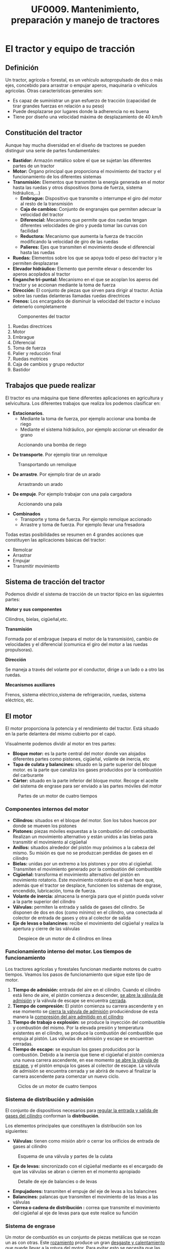 #+TITLE: UF0009. Mantenimiento, preparación y manejo de tractores
#+AUTHOR: Antonio Soler Gelde. IT Forestal
#+EMAIL: asoler@esteldellevant.es
#+LaTeX_CLASS: asgbook
#+OPTIONS: ':nil *:t -:t ::t <:t H:3 \n:nil ^:t 
#+OPTIONS: author:nil c:nil d:(not "LOGBOOK") date:nil arch:headline
#+OPTIONS: e:t email:nil f:t inline:nil num:t p:nil pri:nil stat:t
#+OPTIONS: tags:t tasks:t tex:t timestamp:t toc:t todo:t |:t
#+CREATOR: Antonio Soler Gelde
#+DESCRIPTION:
#+EXCLUDE_TAGS: noexport
#+KEYWORDS:
#+LANGUAGE: spanish
#+SELECT_TAGS: export
#+LaTeX_HEADER: \newcommand{\recuerda}[1]{\begin{center}\fbox{\parbox{0.75\textwidth}{\textbf{Recuerda:}#1}}\end{center}}
* El tractor y equipo de tracción
** Definición
Un tractor, agrícola o forestal, es un vehículo autopropulsado de dos o más
ejes, concebido para arrastrar o empujar aperos, maquinaria o vehículos
agrícolas. 
Otras características generales son:
- Es capaz de suministrar un gran esfuerzo de tracción (capacidad de tirar
  grandes fuerzas en relación a su peso)
- Puede desplazarse por lugares donde la adherencia no es buena
- Tiene por diseño una velocidad máxima de desplazamiento de 40 /km/h/
** Constitución del tractor
Aunque hay mucha diversidad en el diseño de tractores se pueden distinguir una
serie de partes fundamentales:
+ *Bastidor:* Armazón metálico sobre el que se sujetan las diferentes partes de
  un tractor
+ *Motor:* Órgano principal que proporciona el movimiento del tractor y el
  funcionamiento de los diferentes sistemas
+ *Transmisión:* Elementos que transmiten la energía generada en el motor hasta
  las ruedas y otros dispositivos (toma de fuerza, sistema hidráulico,...)
  - *Embrague:* Dispositivo que transmite o interrumpe el giro del motor al
    resto de la transmisión
  - *Caja de cambios:* Conjunto de engranajes que permiten adecuar la velocidad
    del tractor
  - *Diferencial:* Mecanismo que permite que dos ruedas tengan diferentes
    velocidades de giro y pueda tomar las curvas con facilidad
  - *Reductora:* Mecanismo que aumenta la fuerza de tracción modificando la
    velocidad de giro de las ruedas
  - *Palieres:* Ejes que transmiten el movimiento desde el diferencial hasta las ruedas
+ *Ruedas:* Elementos sobre los que se apoya todo el peso del tractor y le
  permiten desplazarse
+ *Elevador hidráulico:* Elemento que permite elevar o descender los aperos
  acoplados al tractor
+ *Enganche tri-puntal:* Mecanismo en el que se acoplan los aperos del tractor
  y se accionan mediante la toma de fuerza
+ *Dirección:* El conjunto de piezas que sirven para dirigir al tractor. Actúa
  sobre las ruedas delanteras llamadas ruedas directrices
+ *Frenos:* Los encargados de disminuir la velocidad del tractor e incluso
  detenerlo completamente

#+CAPTION: Componentes del tractor
#+ATTR_LATEX: :width 0.8\textwidth
[[./img_0009/tractor_partes.PNG]]
 
1. Ruedas directrices
2. Motor
3. Embrague
4. Diferencial
5. Toma de fuerza
6. Palier y reducción final
7. Ruedas motrices
8. Caja de cambios y grupo reductor
9. Bastidor
** Trabajos que puede realizar
El tractor es una máquina que tiene diferentes aplicaciones en agricultura y
selvicultura. Los diferentes trabajos que realiza los podemos clasificar en:
+ *Estacionarios*.
  - Mediante la toma de fuerza, por ejemplo accionar una bomba de riego
  - Mediante el sistema hidráulico, por ejemplo accionar un elevador de grano
#+BEGIN_CENTER
#+CAPTION: Accionando una bomba de riego
#+ATTR_LATEX: :width 0.6\textwidth
[[./img_0009/tractor_riego.PNG]]
#+END_CENTER
+ *De transporte*. Por ejemplo tirar un remolque
#+BEGIN_CENTER
#+CAPTION: Transportando un remolque
#+ATTR_LATEX: :width 0.6\textwidth
[[./img_0009/tractor_remolque.PNG]]
#+END_CENTER
+ *De arrastre*. Por ejemplo tirar de un arado
#+BEGIN_CENTER
#+CAPTION: Arrastrando un arado
#+ATTR_LATEX: :width 0.6\textwidth
[[./img_0009/tractor_arado.PNG]]
#+END_CENTER
+ *De empuje*. Por ejemplo trabajar con una pala cargadora
#+BEGIN_CENTER
#+CAPTION: Accionando una pala
#+ATTR_LATEX: :width 0.6\textwidth
[[./img_0009/tractor_pala.PNG]]
#+END_CENTER
+ *Combinados*
  - Transporte y toma de fuerza. Por ejemplo remolque accionado
  - Arrastre y toma de fuerza. Por ejemplo llevar una fresadora

Todas estas posibilidades se resumen en 4 grandes acciones que constituyen las
aplicaciones básicas del tractor:
- Remolcar
- Arrastrar
- Empujar
- Transmitir movimiento
** Sistema de tracción del tractor

Podemos dividir el sistema de tracción de un tractor típico en las siguientes
partes:
**** *Motor y sus componentes*

Cilindros, bielas, cigüeñal,etc.

**** *Transmisión*

Formada por el embrague (separa el motor de la transmisión), cambio de
velocidades y el diferencial (comunica el giro del motor a las ruedas
propulsoras).
**** *Dirección*

Se maneja a través del volante por el conductor, dirige a un lado o a otro las
ruedas.
**** *Mecanismos auxiliares*

Frenos, sistema eléctrico,sistema de refrigeración, ruedas, sistema eléctrico,
etc.

** El motor

El motor proporciona la potencia y el rendimiento del tractor.  Está situado en 
la parte delantera del mismo cubierto por el capó.
#+BEGIN_EXPORT latex
\begin{center}%
\fbox{\parbox{0.6\textwidth}{\textbf{Recuerda:}  El combustible que utilizan
los motores de tractor es \textbf{diésel.}}}
\end{center}
#+END_EXPORT

Visualmente podemos dividir al motor en tres partes:
- *Bloque motor:* es la parte central del motor donde van alojados diferentes
  partes como pistones, cigüeñal, volante de inercia, etc
- *Tapa de culata y balancines:* situado en la parte superior del bloque
  motor. es la parte que canaliza los gases producidos por la combustión del carburante
- *Cárter:* situado en la parte inferior del bloque motor. Recoge el aceite del
  sistema de engrase para ser enviado a las partes móviles del motor

#+CAPTION: Partes de un motor de cuatro tiempos
#+ATTR_LATEX: :width 0.8\textwidth
[[./img_0009/motor_1.jpg]]
#+BEGIN_EXPORT latex
\vspace{2cm}
#+END_EXPORT
*** Componentes internos del motor

 - *Cilindros:* situados en el bloque del motor. Son los tubos huecos por donde
   se mueven los pistones
 - *Pistones:* piezas móviles expuestas a la combustión del combustible. Realizan
   un movimiento alternativo y están unidos a  las bielas para transmitir el
   movimiento al cigüeñal 
 - *Anillos:* situados alrededor del pistón muy próximos a la cabeza del
   mismo. Su misión es que no se produzcan perdidas de gases en el cilindro
 - *Bielas:* unidas por un extremo a los pistones y por otro al
   cigüeñal. Transmiten el movimiento generado por la combustión del combustible
 - *Cigüeñal:* transforma el movimiento alternativo del pistón en movimiento
   rotatorio. Este movimiento rotatorio es el que hace que, además que el
   tractor se desplace, funcionen los sistemas de engrase, encendido,
   lubricación, toma de fuerza.
 - *Volante de inercia:* almacena la energía para que el pistón pueda volver a la
   parte superior del cilindro
 - *Válvulas:* permiten la entrada y salida de gases del cilindro. Se disponen de
   dos en dos (como mínimo) en el cilindro, una conectada al colector de entrada
   de gases y otra al colector de salida
 - *Eje de levas o balancines:* recibe el movimiento del cigüeñal y realiza la
   apertura y cierre de las válvulas

#+CAPTION: Despiece de un motor de 4 cilindros en línea
#+ATTR_LATEX: :width 0.9\textwidth
[[./img_0009/despiece_motor.jpg]]
#+BEGIN_EXPORT latex
\vspace{2cm}
#+END_EXPORT
*** Funcionamiento interno del motor. Los tiempos de funcionamiento
 Los tractores agrícolas y forestales funcionan mediante motores de cuatro
 tiempos. Veamos los pasos de funcionamiento que sigue este tipo de motor.

 1. *Tiempo de admisión:* entrada del aire en el cilindro. Cuando el cilindro
    está lleno de aire, el pistón comienza a descender, _se abre la válvula de
    admisión_ y la válvula de escape se encuentra _cerrada_. 
 2. *Tiempo de compresión:* El pistón comienza su carrera ascendente y en ese
    momento se _cierra la válvula de admisión_ produciéndose de esta manera la
    _compresión del aire admitido en el cilindro_
 3. *Tiempo de trabajo o explosión:* se produce la inyección del combustible y combustión del
    mismo. Por la elevada presión y temperatura existentes en el cilindro, se
    produce la combustión del combustible que empuja al pistón. Las válvulas de
    admisión y escape se encuentran cerradas.
 4. *Tiempo de escape:* se expulsan los gases producidos por la combustión.
    Debido a la inercia que tiene el cigüeñal el pistón comienza una nueva
    carrera ascendente, en ese momento _se abre la válvula de escape_, y el
    pistón empuja los gases al colector de escape. La válvula de admisión se 
    encuentra cerrada y se abrirá de nuevo al finalizar la carrera ascendente
     para comenzar un nuevo ciclo.
 #+CAPTION: Ciclos de un motor de cuatro tiempos
 #+ATTR_LATEX: :width 0.8\textwidth
 [[./img_0009/4tiempos_diesel.jpg]]
#+BEGIN_EXPORT latex
\begin{center}%
\fbox{\parbox{0.75\textwidth}{\textbf{Recuerda:}  Los ciclo de trabajo de 
un motor con combustible diesel y gasolína son \textbf{iguales}. La 
diferencia está en que en los motores gasolina se introduce en el cilindro 
una mezcla de \textbf{aire y gasolina}, mientras qué en los diesel es solo 
\textbf{aire} lo que se introduce en el cilindro, el combustible se introduce 
en el cilindro a \textbf{alta presión} mediante los \textbf{inyectores.}}}}
\end{center}
#+END_EXPORT

*** Sistema de distribución y admisión
El conjunto de dispositivos necesarios para _regular la entrada y salida de 
gases del cilindro_ conforman la *distribución*.

Los elementos principales que constituyen la distribución son los siguientes:
- *Válvulas:* tienen como misión abrir o cerrar los orificios de entrada de
  gases al cilindro
#+CAPTION: Esquema de una válvula y partes de la culata
#+ATTR_LATEX: :width 0.5\textwidth
[[./img_0009/valvulabloque.jpg]]
- *Eje de levas:* sincronizado con el cigüeñal mediante es el encargado de que las
  válvulas se abran o cierren en el momento apropiado
#+CAPTION: Detalle de eje de balancies o de levas
#+ATTR_LATEX: :width 0.5\textwidth
[[./img_0009/esquema_distribucion.jpg]]
- *Empujadores:* transmiten el empuje del eje de levas a los balancines
- *Balancines:* palancas que transmiten el movimiento de las levas a las válvulas
- *Correa o cadena de distribución :* correa que transmite el movimiento del
  cigüeñal al eje de levas para que este realice su función

#+BEGIN_EXPORT latex
\begin{center}%
\fbox{\parbox{\textwidth}{Estos elementos actúan en conjunto abriendo y cerrando las válvulas en los
tiempos de admisión y escape de cada cilindro. Esto se ha de realizar de forma
sincronizada con el giro del cigüeñal.}}
\end{center}
#+END_EXPORT
*** Sistema de engrase
Un motor de combustión es un conjunto de piezas metálicas que se rozan un as con
otras. Este _rozamiento_ produce un gran _desgaste y calentamiento_ que puede
llevar a la rotura del motor. Para evitar esto se necesita que las piezas se
deslicen sobre una fina capa de aceite. El conjunto de _piezas y conductos_ qué hacen
que el aceite llegue a presión a todas partes se conoce por sistema de engrase o
lubricación. Este sistema consta de:
- *Filtro de entrada a bomba:* malla metálica que impide que entre suciedad o
  partes metálicas al interior de la bomba evitando su desgaste o rotura
- *Bomba de aceite:* recoge el aceite del cárter y lo envía a presión a las
  diferentes partes del motor
- *Filtro de aceite:* es la pieza encargada de retener las partículas más finas
  que contiene el aceite y han pasado por el filtro de entrada a la bomba
- *Control de presión:* controla que en todo momento a que presión llega el
  aceite a los lugares de engrase. Puede ser un manómetro o un testigo luminoso

#+CAPTION: Esquema de un sistema de lubricación
#+ATTR_LATEX: :width 0.65\textwidth
[[./img_0009/lubricacion.png]]

*** Sistema de refrigeración
En el momento de la combustión se produce un aumento de temperatura que puede
llegar a alcanzar los 1500\textdegree{}C. Esta temperatura podría fundir muchas
piezas , por lo qué se hace necesario _eliminar el exceso de calor_ que se
produce, y eso se consigue mediante el sistema de refrigeración.

Existen dos sistemas de refrigeración para motores de combustión, por _aire_ y
por _agua o líquida_. 

- *Refrigeración por aire:* aprovecha el aire existente alrededor del motor para
  enfriarlo. son sistemas típicos de motores 2T. No entraremos en detalle en
  ellos ya que no son los sistemas de refrigeración que encontraremos en los
  tractores agrícolas o forestales.
- *Refrigeración liquida:* un líquido refrigerante es la encargado de enfriar el
  motor. Esta  es enfriada por una corriente en el _radiador_ y circula a través
  de  conducciones por todo el motor. Este sistema cuenta con los siguientes
  componentes: 
  + *Camisa de agua:* cámara hueca que rodea las paredes del cilindro para que
    circule el líquido refrigerante
  + *Radiador:* circuito de tubos en el que se enfría el líquido refrigerante
    que viene del motor antes de ser enviado de nuevo. La refrigeración del
    liquido suele ser mediante una corriente de aire forzada por un ventilador
    que circula a través de unas aletas que están conectadas a los tubos
  + *Manguitos:* tubos de goma que conectan el radiador con el bloque motor y
    otros componentes como el depósito o la bomba
  + *Bomba de agua:* la que impulsa el líquido refrigerante por el sistema
  + *Ventilador:* fuerza la entrada de aire a través de las aletas del radiador
  + *Termostato:* es el encargado de accionar el ventilador cuando la
    temperatura del agua se incrementa
  + *Termometro:* indica la temperatura del líquido refrigerante. Como en el
    caso del aceite puede ser un indicador luminoso o de nivel
#+CAPTION: Esquema de un sistema de refrigeración
#+ATTR_LATEX: :width 0.55\textwidth
[[./img_0009/refrigeracion.jpg]]
*** Sistema de alimentación
La característica principal de los motores diésel en comparación con los
gasolina es que el combustible se inyecta en el cilindro y se quema por _aumento 
de la temperatura del aire en el cilindro_. En los motores gasolina es la
_bujía_ la encargada de producir una chispa para que el combustible se queme,
_los motores diésel no tienen bujía_.

Para que el combustible diésel llegue al cilindro ha de seguir un recorrido
desde el depósito hasta la cámara de combustión de cada cilindro alojada en la
culata del motor.

Los elementos del sistema de alimentación son los siguientes:
- *Deposito:* recipiente en el que se almacena el combustible para el
  funcionamiento del motor
- *Bomba de alimentación:* es la que aspira el gasóleo del deposito y la envía
  con cierta presión al filtro que hay antes de la bomba de inyección
- *Filtro de gasoil:* su misión es limpiar el gasoil antes de que llegue a la
  bomba de inyección
- *Bomba de inyección:* dosifica el combustible y lo envía a través de unas
  conducciones a los inyectores en el momento adecuado para que se produzca la
  combustión en el cilindro. Está sincronizada con el cigüeñal y la distribución
  del motor
#+CAPTION: Bomba lineal de inyección 
#+ATTR_LATEX: :width 0.5\textwidth
[[./img_0009/bomba_inyeccion.jpg]]
- *Inyectores:* están alojados en la culata del motor. Reciben el combustible a presión desde la bomba de inyección y lo
  pulveriza dentro de la cámara de combustión del cilindro
#+CAPTION: Esquema de inyector diesel
#+ATTR_LATEX: :width 0.45\textwidth
[[./img_0009/inyector.jpg]]
#+BEGIN_EXPORT latex
\newpage
#+END_EXPORT

*** Sistema de transmisión
Este sistema hace que el _movimiento de rotación_ que se produce en el cigüeñal
pase a la _caja de cambio_ mediante el *embrague* y de ahí a través del
_diferencial_ hasta las _ruedas motrices_ que dan impulso al tractor.
**** *El embrague*

Es el dispositivo por el que se transmite o interrumpe el _movimiento
giratorio_ causado por el motor _hacia la caja de cambios_
#+ATTR_LATEX: :width 0.5\textwidth
[[./img_0009/embrague_1.png]]
En esencia, un embrague consta de:
- _Una tapa metálica o campana_ que está unida al volante de inercia y que
  encierra en su interior diferentes piezas
- _Un disco de embrague_ que consiste en un disco metálico que lleva en su
  parte periférica dos coronas de un material _altamente resistente a la fricción_.
- _Un disco opresor_ del mismo tamaño del disco de embrague, con unas patillas
  que actúan sobre el material resistente del disco de embrague
- Sistema de muelles y resortes que actúan sobre los discos haciendo que estos se
  _acoplen y desacoplen_ para transmitir el movimiento del motor a la caja de
  cambios

#+CAPTION: Embrague mono-disco
#+ATTR_LATEX: :width 0.55\textwidth
[[./img_0009/embrague.png]]

**** *Caja de cambio*

Es el conjunto de ejes y engranajes por los que se logra alcanzar la velocidad
de avance y esfuerzo de tracción adecuado a las necesidades del vehículo.
#+CAPTION: Esquema de una caja de cambios
#+ATTR_LATEX: :width 0.65\textwidth
[[./img_0009/caja_cambio.jpg]]

La caja de cambio aprovecha al máximo la potencia del motor, adaptando a una
tarea determinada la velocidad de avance del tractor de acuerdo con la fuerza
que requiere para desarrollar cierta labor.

Actualmente los tractores no llevan una única palanca de mando para el cambio de
velocidad, sino _dos o más_ para manejar *la reductora* y la caja de cambios.

*** Toma de fuerza 
Es un eje estriado en su extremo, accionado por el motor del tractor y
_destinado a dar movimiento_ a determinado número de máquinas acopladas al
tractor. Esta situado, generalmente, en la parte trasera del tractor.

#+CAPTION: Detalle de una barra de toma de fuerza de 540 rpm con 6 estrías
#+ATTR_LATEX: :width 0.45\textwidth 
[[./img_0009/toma_fuerza_2.jpg]]

La mayoría de los tractores van equipados con una toma de fuerza que gira a 540
/rpm/ (revoluciones por minuto) y tienen una conexión exterior con seis estrías
anchas en el eje. 

#+BEGIN_EXPORT latex
\newpage
#+END_EXPORT
*** Sistema hidráulico
Para acoplar al tractor los aperos agrícolas suspendidos y semi-suspendidos se
emplea el elevador hidráulico.

El elevador hidráulico baja el equipo a la posición de trabajo y lo sube a la
posición de transporte. Tiene dos partes, el enganche a los tres puntos y el
equipo hidrostático.
#+CAPTION: Esquema de un sistema hidráulico de un tractor con toma de fuerza
#+ATTR_LATEX: :width 0.65\textwidth
[[./img_0009/hidraulico.jpg]]

El enganche a los tres puntos se compone de _dos brazos de tiro rígidos_ unidas
al tractor mediante rótulas colocadas en uno de sus extremos, llevando en el
otro extremo sus correspondientes rótulas para el enganche del apero o bien un
_sistema automático:_ una barra extensible denominada *tercer punto*, unida
mediante una rótula al bastidor del tractor y en su extremo lleva otra rótula
para el enganche del apero.
** Frenos

Son sistemas mecánicos que mediante el rozamiento permiten regular la velocidad
de movimiento, bien disminuyéndola o manteniendola.

Estos frenos pueden ser de dos tipos:
1) *Frenos de zapata o tambor:* Muy utilizados en maquinaria en general. Actúan haciendo
   rozar con fuerza una zapata con un tambor metálico en movimiento. _Existen
   dos tipos_ de frenos de zapata: 
   - Con zapatas exteriores
   - Con zapatas interiores
   #+CAPTION: Esquema de un freno de zapata interior
   #+ATTR_LATEX: :width 0.65\textwidth
   [[./img_0009/freno_tambor.jpg]]
2) *Frenos de disco:* Consiste en un disco metálico de cierta anchura cuyo
   centro está unido al elemento a frenar. En la mordaza o pinza de freno se
   alojan las pastillas que, abrazando el disco metálico, lo frenan al actuar
   sobre el

   #+CAPTION: Esquema de un freno de disco
   #+ATTR_LATEX: :width 0.9\textwidth
   [[./img_0009/freno_disco.jpg]]

#+BEGIN_EXPORT latex
\fbox{\parbox{\textwidth}{\textbf{Recuerda:} Los frenos, mediante el rozamiento,%
 permiten regular la velocidad de movimiento, bien disminuyéndola o manteniéndola.%
 Los frenos de zapata son muy utilizados en maquinaria}}
#+END_EXPORT
** Ruedas

Una rueda de neumáticos está constituida por:
- Un disco de acero sujeto con tornillos al plato del semi-palier
- Una llanta metálica en cuya parte externa hay unas pestañas donde se alojan
  los talones del neumático, y en su parte interna unas orejas para unir la
  llanta al disco
- El conjunto neumático montado sobre la llanta. Dado que las ruedas motrices y
  directrices tienen misiones diferentes, sus neumáticos lo son en cuanto
  tamaño, constitución y dibujo. A su vez el neumático está constituido por:
  + Una *cámara* con forma de anillo hueco en la que queda encerrado el
    aire. De esta manera el neumático amortigua las irregularidades de la marcha
  + Una *cubierta*. Básicamente esta compuesta por varias capas de
    goma y otros materiales superpuestas y que van rodeando en los extremos unos
    aros de acero colocados en los talones 

   #+CAPTION: Elementos de una rueda
   #+ATTR_LATEX: :width 0.6\textwidth
   [[./img_0009/esquema_rueda.PNG]]


   #+CAPTION: Partes de una cubierta de neumático
   #+ATTR_LATEX: :width 0.55\textwidth
   [[./img_0009/neumatico1.jpg]]

** Sistema eléctrico

Llamamos sistema eléctrico al conjunto de elementos que el tractor necesita
para realizar el arranque, encendido de luces u otras funciones para las que se
necesita corriente eléctrica. Los componentes básicos del sistema eléctrico son:
- *Batería de acumuladores:* es un generador de corriente eléctrica por medios
  electroquímicos, es decir, transforma la energía eléctrica en energía química
  y la almacena para después, cuando es necesario, reconvertirla en energía
  eléctrica. Una batería de acumuladores se compone de una caja de material
  aislante que guarda en su interior los elementos que hacen posible que la
  energía se almacene y quede disponible. Estos elementos son una serie celdas
  electroquímicas compuestas de unas placas de plomo sumergidas en un medio
  líquido denominado electrolito. Sobre la tapa aparecen los bornes de plomo
  correspondientes a los _polos positivo (+) y negativo (-)_
    #+CAPTION: Partes de una batería de acumuladores
   #+ATTR_LATEX: :width 0.7\textwidth
   [[./img_0009/bateria_partes.jpg]]
   Cada celda de las baterías proporciona un voltaje de 2V. Según el número de
  celdas la batería tendrá diferente voltaje. Hay baterías de 6V, 12V y 24V. La
  capacidad de la batería se define por el *amperaje*, el valor de amperaje de
  la batería será seleccionado de acuerdo al uso que se le vaya a dar.
#+BEGIN_EXPORT latex
\newpage
#+END_EXPORT
- *Alternador:* es el elemento que permite la recarga y el mantenimiento del
  voltaje de la batería.

   #+CAPTION: Alternador y sus partes
   #+ATTR_LATEX: :width 0.7\textwidth :placement [!ht]
   [[./img_0009/alternador.jpg]]

Un alternador consta de:
- Una parte fija llamada *estátor*, que lleva generalmente *tres bobinas*
- Una parte móvil, el *rotor* con una sola bobina

Estas dos piezas forman una unidad y van recubiertas por dos tapas, en una de
ellas se montan las *escobillas* que son unos anillos por los que entra la
corriente continua. 

En esta misma tapa se van montados los *diodos rectificadores* que son los que
_transforman la corriente alterna en continua_ y de esta manera se _puede
recargar la batería.

#+BEGIN_EXPORT latex
\recuerda{El alternador permite la recarga y el mantenimiento del voltaje de 
la batería}
#+END_EXPORT

** Puesto de conducción y cabina
En los actuales tractores se incluyen sistemas de ventilación, calefacción, aire
acondicionado, mandos ergonómicos, pantalla digital de control y un largo
etcetera.

La cabina proporciona _aislamiento acústico_ de ruidos y vibraciones, creando
unas buenas condiciones para trabajar de manera prolongada.

   #+CAPTION: Interior de cabina
   #+ATTR_LATEX: :width 0.7\textwidth 
   [[./img_0009/cabina_tractor.jpg]]
El *accidente* más común cuando se maneja un tractor son los *vuelcos*. Para
limitar las consecuencias debidas a los vuelcos los tractores deben ir
_provistos de estructuras de protección_ destinadas a detener el tractor sobre
un costado cuando este vuelca y _reservar un espacio suficiente para que el 
conductor salga_. Estas protecciones _son obligatorias para la comercialización 
de cualquier tractor_.
#+BEGIN_EXPORT latex
\newpage
#+END_EXPORT
Estas estructuras son:
- Arco o bastidor de dos postes: pueden ser delanteros o traseros
   #+CAPTION: Bastidor dos postes
   #+ATTR_LATEX: :width 0.6\textwidth 
   [[./img_0009/bastidor2p.jpeg]]

- Cuadro, pórtico o bastidor de cuatro postes
   #+CAPTION: Bastidor cuatro postes
   #+ATTR_LATEX: :width 0.6\textwidth 
   [[./img_0009/bastidor4p.jpg]]

- Cabina
   #+CAPTION: Cabina cerrada
   #+ATTR_LATEX: :width 0.6\textwidth 
   [[./img_0009/cabina.jpg]]

#+BEGIN_EXPORT latex
\recuerda{Las estructuras de protección están destinadas a detener el 
tractor sobre un costado cuando éste se vuelca y \uline{reservar un espacio 
suficiente} para que el conductor salga indemne}
#+END_EXPORT

El asiento deberá estar situado de forma que no suponga peligro para el
acompañante ni obstaculice la conducción del tractor.

_Deberá estar fijado *solidamente*_ a alguno de los elementos de la estructura
del tractor.
* Mantenimiento básico de tractores y equipos de tracción  

Con las labores de mantenimiento se consigue un ahorro económico y eficiencia de
los tractores y maquinaria empleados en la explotación. Para ello *es necesario*
realizar estas operaciones con _la frecuencia indicada en los manuales_ de estos
equipos. 

** Mantenimiento de máquinas y herramientas utilizadas en la explotación
Debido a que la maquinaría agrícola _funciona bajo condiciones de trabajo muy
difíciles_ (terreno y topografía desigual, exceso de polvo y lodo, temperaturas
extremas, etc) *es importante* realizar ciertas operaciones de mantenimiento
para obtener un *rendimiento adecuado* de los equipos.

Es importante comprobar el buen estado y funcionamiento de las condiciones
mecánicas ya que de ello _no solo dependerá la calidad del trabajo_, sino
también el *confort y la seguridad del operario*.

*** Mantenimiento preventivo
Operaciones que se realizan _para prevenir averías_ sin que esto quiera decir
que nunca se van a presentar. 

Se trata de evitar riesgos y garantizar la seguridad del operador, a la vez que
reducimos costes innecesarios para la explotación agrícola.

*** Mantenimiento correctivo
Consiste en cambiar o reparar las piezas que hayan sufrido un desperfecto por
averías imprevistas o haber cumplido su ciclo de trabajo.

Este tipo de mantenimiento, _es mucho más costoso_ y, por lo general, es
realizado por un mecánico.

Se denomina *programa de mantenimiento* a una serie de pasos _destinados a
garantizar la vida útil de cualquier equipo o maquinaria desde el momento de la
adquisición hasta su fin. 
#+BEGIN_EXPORT latex
\recuerda{La \textbf{vida útil} es un intervalo de tiempo en el que un objeto puede cumplir correctamente con la función para la que ha sido diseñado}
#+END_EXPORT

Un buen programa de mantenimiento debe contener los siguientes aspectos:
- *Hoja de vida* de la máquina
- Como se estructuran los controles de mantenimiento y asignación de las
  diferentes responsabilidades a los operarios
- Entrenamiento de operadores y operarios de mantenimiento básico

*** Hoja de vida
Debe incluir los siguientes apartados:
- *Identificación:* fecha de adquisición, marca, modelo, número de serie y
  número de inventario interno
- *Especificaciones:* manuales de operador y normas de fabricante
- *Póliza de garantía:* garantiza el servicio gratuito por parte del fabricante
  durante un período determinado de tiempo.
- *Datos de distribuidores y concesionario:* nos proporcionan las asesorías de
  mantenimiento _preventivo_, así como las de mantenimiento
  _correctivo_. Conviene tener los datos de contacto (dirección, teléfono,
  correo electrónico, fax.)
- *Registros:* para recoger los datos relativos al _mantenimiento de la
  máquina_, así como los de los _combustibles, lubricantes, piezas y otros 
  elementos empleados_.

En una hoja de vida bien estructurada *deben aparecer:*
- *Control de mantenimiento*
- *Control de reparaciones*
- *Control de consumo*
- *Control de tiempo trabajado*

*** Normas de seguridad en el mantenimiento y reparación
Las _normas básicas de seguridad_ deben comprender los siguientes aspectos:
- Los trabajos de mantenimiento,reparación y limpieza, se deben realizar
  _únicamente_ con la _transmisión desconectada_ y con el _motor parado_. La
  llave _debe estar fuera_ del contacto.
- El apriete de tuercas y tornillos debe _verificarse regularmente_. La
  maquinaria agrícola se ve sometida a _constantes vibraciones_ por lo que es
  muy conveniente realizar este tipo de comprobaciones y _eventualmente volver a 
  apretar tuercas y tornillos sueltos_.
- En trabajos de mantenimiento con la _máquina elevada_ hay que _prestar mucha 
  atención a la seguridad_ mediante los elementos apropiados.
- Si utilizamos _herramientas con filo_, emplearemos la herramienta _apropiada 
  al trabajo_ y _guantes_.

#+BEGIN_EXPORT latex
\recuerda{Un programa de mantenimiento es un conjunto de pasos que garantizan la vida
  útil de cualquier equipo o maquinaria}
#+END_EXPORT


** Repercusiones económicas del mantenimiento

El 70% de los tractores agrícolas consume entre un _10 y un 25% más de lo 
necesario_, debido a un mal mantenimiento del tractor.

El mantenimiento debe realizarse _durante toda la vida útil_, no solamente cuando
es nuevo o está en garantía.

Este mantenimiento _debe ajustarse a las instrucciones del fabricante_,
especialmente a lo que el motor se refiere.

El *manual del fabricante* debe leerse _antes de poner en marcha el tractor_ y
*consultarse* para la realización de reparaciones, regulaciones y mantenimiento,
pues en el _vienen especificadas todas las revisiones que deberán realizarse.

Con el uso del tractor se produce una _acumulación de suciedad en los filtros_
(polvo, hollín, etc.), desgastes y desajustes que _incrementan el consumo de
combustible_.

#+BEGIN_EXPORT latex
\begin{center}%
\fbox{\parbox{\textwidth}{Por ello es \textbf{muy importante} para ahorrar del 
\textbf{10\% al 25\%} de combustible:}}
\end{center}
#+END_EXPORT 

- *Leer* el manual de instrucciones
- Mantener limpios los filtros de *aire* y de *gasoil*
- Utilizar los *aceites* y *lubricantes* adecuados

** Operaciones de mantenimiento básicas

*** Sistema eléctrico
La correcta rutina de mantenimiento del sistema eléctrico comprende los
siguientes puntos. Recuerda que debes _seguir siempre_ las instrucciones del manual:

- Si la batería _no viene sellada_ se debe comprobar semanalmente el nivel del electrolito
- Limpieza y conservación de los terminales (a continuación detallamos los pasos
  a seguir para realizar esta operación _correctamente_ y bajo _condiciones de 
  seguridad adecuadas_

**** *Limpieza de los bornes de la batería*
1. _Apagamos_ el motor y sacamos la llave del contacto
2. Abrimos el capó y _localizamos la batería_
3. Bajo el capó encontraremos la batería unida a dos cables, uno negativo (-) y
   otro positivo (+) identificados por sus correspondientes signos en la  parte
   superior de cada borne. _Primero quitaremos el negativo_ y luego el  positivo
   utilizando la herramienta adecuada y *poniendo especial cuidado* en que, en
   ningún caso, caigan sobre superficies metálicas y _mucho menos que se toquen
   entre ellos_.
4. Mezclar *bicarbonato sódico* y agua. Aproximadamente _una cucharadita de 
   postre con bicarbonato_ por cada taza de agua.
5. _Rociar_ los bornes y los extremos de metálicos de los cables y _dejar
   actuar_
6. Tras unos minutos _frotar suavemente_ con un cepillo adecuado. (Los cepillos
   metálicos pueden ser muy agresivos. _Hay que emplearlos con cuidado para no 
   dañar ningún elemento_)
7. Aclarar con agua y secar
8. Por último aplicar *vaselina* a los bornes para retrasar la corrosión. Una
   vez hecho esto conectamos los cables a los bornes _primero el polo *positivo*_
   y después el *negativo*

*** Sistema de alimentación

La importancia de un _adecuado mantenimiento_ se basa en obtener un _bajo consumo_
de combustible, y _bajas emisiones contaminantes_ (humo negro, óxidos nitrosos,
monóxido de carbono,etc).

Un adecuado protocolo de actuación incluye:

+ Asegurar que el combustible que se suministra está en _condiciones óptimas_
  - Almacenar el combustible bajo techo con el fin de posibilitar la eliminación
    de impurezas y el agua de condensación y _que no entre agua de lluvia en los tanques_.
  - _Evitar_ la utilización de embudos y recipientes de trasvasar
+ Llenado del tanque de combustible al _final de cada jornada de trabajo_
+ Cambio de filtro según las indicaciones del fabricante

#+BEGIN_EXPORT latex
\recuerda{El principal cuidado que hay que dar a la \textbf{bomba de inyección} 
es la limpieza del filtro, ya que si se llena de impurezas puede dañar este elemento} 
#+END_EXPORT

*** Sistema de refrigeración
Para realizar un correcto mantenimiento del sistema de refrigeración _por agua_
se debe:
- Utilizar _únicamente_ líquido adecuado. Esto es, liquido /anticongelante/ que
  lleva aditivos para _evitar la corrosión_.
- Revisar el nivel de agua del radiador _cada jornada de trabajo_
- Controlar la tensión de la correa del ventilador y su estado
- Mantener limpio el radiador. *Precaución* al utilizar _aire comprimido_ para
  la limpieza del radiador pues se pueden dañar las _aletas deflectoras_

*** Sistema de engrase

Una correcta lubricación _prolonga la vida útil_ del motor. El mantenimiento
adecuado consiste en:
- Usar siempre aceite limpio y del tipo indicado en el manual
- _Antes de comenzar_ la jornada de trabajo hay comprobar que el _nivel de 
  aceite está al nivel correcto_
- Realizar el cambio de aceite y del filtro _según las indicaciones del
  fabricante_ 

A continuación damos unas recomendaciones para la comprobación del _nivel de aceite_:
**** *Comprobación del nivel de aceite:*
1. Asegurarse de que *antes* de medir el aceite , el tractor está en _horizontal_
   con _motor parado y en frío_. Si comprobamos el nivel con el motor en caliente
   podemos obtener un _error en a medición_ ya que por la dilatación de los
   materiales puede marcar más de lo que tenemos en realidad.
2. Al coger la varilla de medición comprobarás que la _parte del mango tiene un 
   color diferente_ al resto para diferenciarlo. La varilla tiene dos muescas en
   su extremo que marcan el nivel _máximo y el mínimo_.
3. Extraer la varilla del depósito de aceite con suavidad y _limpiarla con un
   trozo de trapo o un trozo de papel_.
4. _Introducimos de nuevo la varilla y la extraemos_.
5. En esta medición el aceite debe estar _entre las dos muescas_ para que el
   nivel de aceite *sea el correcto*

*** Sistema de transmisión

Podemos realizar las siguientes acciones:
- Controlar el nivel de aceite de la caja de cambio
- Verificar que el embrague funciona correctamente
- Cambiar el aceite de la caja de cambio como lo indique el manual

*** Sistema hidráulico

Tenemos los siguientes procedimientos:
- Verificación diaria del nivel de fluido
- Emplear _únicamente_ el tipo de aceite que recomienda el fabricante
- Cambiar el filtro con la frecuencia que indique el manual de instrucciones

* Prevención de riesgos laborales con maquinaria

A continuación vamos a describir en líneas generales los riesgos más comunes a
diversa maquinaria y entender las razones por las cuales determinados mecanismos
son peligrosos. 

#+BEGIN_EXPORT latex
\vspace{1cm}
\noindent
\fbox{%
\begin{minipage}{\textwidth}%
El agricultor toma ciertos riesgos que están relacionados con la naturaleza 
del trabajo que realiza. Las causas más habituales de los accidentes laborales
son:
\begin{itemize}
\item Que el operario/agricultor trabaja solo
\item Que trabaja con maquinaria desde edades tempranas, lo que causa un exceso
      de relajación cuando está usándola
\item Que el trabajo se realiza de forma intensiva. Se acumulan muchas horas de 
      trabajo en largas jornadas, por lo que el cansancio aumenta
\item La escasa capacitación y formación profesional
\end{itemize}
\end{minipage}} 
#+END_EXPORT

** Reconocimiento de los riesgos y peligros más comunes en maquinaria agrícola

En la utilización de cualquier tipo de maquinaria agrícola existen unas
_disposiciones mínimas en seguridad y salud_ establecidas en el *Real Decreto 
1215/1997* (modificado por el Real Decreto 2177/2004), por el que se establecen
las disposiciones mínimas de seguridad y salud para la utilización por los
trabajadores de los equipos de trabajo:
- _Debe existir_ un dispositivo de *parada total*
- La parada _debe cortar el suministro de energía_ a los órganos de accionamiento
- Los órganos de accionamiento _deben estar señalizados y ser claramente
  visibles.

Las *áreas de riesgo* comunes a cualquier máquina agrícola son:
- *Engranajes*. Deben estar _siempre protegidos_ y *no* desmontar ni reparar con la
  máquina en marcha
- *Puntas, aristas de corte y cizallamiento*. _Siempre protegidas_ y repararse
  _siempre con la máquina parada_.
- *Ejes y puntos giratorios de arrollamiento* deben estar _protegidos en su
  totalidad_ sobre todo en sus extremos
- Los *puntos de arrastre* sobre todo en cosechadoras y empacadoras _NUNCA_
  deben ser manipulados con la máquina en marcha
- *Puntos de aplastamiento* sobre todo cuando se realizan operaciones de
  _manipulación de cargas_ y _acople de aperos_
- Por último las *proyecciones* debidas a partículas de madera, tallos, piedras
  de pequeño tamaño, etc., escupidas por elementos que giran a gran
  velocidad. Siempre que sea posible las _máquinas contarán con carcasas
  protectoras y si no, se emplearán los correspondientes _equipos de
  protección individual_

#+BEGIN_EXPORT latex
\recuerda{Las áreas de riesgo comunes a cualquier máquina agricola son: los engranajes, 
puntas y aristas de corte y cizallamiento, ejes y puntos giratorios de arrollamiento,
puntos de arrastre, puntos de aplastamiento y las proyecciones}
#+END_EXPORT

**** *Puntos de engranaje:*

Es la _zona donde dos o más elementos entran en contacto_, estando al menos un
de ellos en movimiento.

La forma más habitual de accidente es el _atrapamiento_ de la mano, pie u otra
parte del cuerpo o de vestimenta.

Las *medidas de prevención* en estos puntos son:
- Dichos puntos deben estar convenientemente protegidos
- _No operar_ la maquinaria si dichas protecciones no están colocadas
- _Conocer los puntos peligrosos_, localizarlos y evitar aproximarse a ellos
  cuando la máquina esté en funcionamiento
- _No realizar ninguna intervención_ cuando la máquina o alguna de sus partes
  esté en movimiento

#+CAPTION: Componentes del tractor
#+ATTR_LATEX: :width 0.8\textwidth
[[./img_0009/riesgo_engranaje.jpg]]

**** *Puntos de cizallamiento - Zonas cortantes:*

Son puntos o zonas de corte en las extremidades de dos objetos que se mueven en
la misma dirección y sentido opuesto, o cuando dos objetos pasan relativamente
cerca uno del otro para cortar materiales más o menos blandos.

_Los accidentes pueden ser producidos por:_

- Elementos construidos para efectuar una *acción cortante*, por ejemplo una
  barra de corte de una podadora
- *Herramientas manuales* dotadas o no de motor. Motosierra, desbrozadora,
  hacha, tijera de podar, etc

#+BEGIN_EXPORT latex
\recuerda{Es importante conocer todos los puntos peligrosos, localizarlos en la 
máquina y evitar aproximarse a ellos cuando la máquina está en funcionamiento}
#+END_EXPORT

_Las medidas de prevención_ son:

- Las zonas de corte _deben estar protegidas_
- _Nunca y bajo ninguna circunstancia_, nadie se debe colocar en el área de
  acción de la máquina
- _Alejarse_ de las zonas cortantes cuando estas estén en movimiento

#+CAPTION: Pictograma de riesgo de corte
#+ATTR_LATEX: :width 0.8\textwidth
[[./img_0009/corte_mano.jpg]]

#+BEGIN_EXPORT latex
\recuerda{Se deben montar los dispositivos de seguridad en caso de que hayan 
sido retirados, tras efectuar un ajuste o reparación}
#+END_EXPORT

**** *Puntos de atrapamiento o enganche:*

El atrapamiento _se produce_ cuando una persona o parte de su cuerpo es
_enganchada o aprisionada_ por mecanismos de las máquinas o entre objetos,
piezas o materiales.

Los accidentes por atrapamiento _comienzan_ por el *arrastre de un hilo* u otra
parte abierta de la vestimenta, que rota o abierta, se enrosca en torno a un eje
rotatorio. 

#+CAPTION: Pictograma de riesgo de atrapamiento
#+ATTR_LATEX: :width 0.8\textwidth
[[./img_0009/atrapamiento.jpg]]

Las puntas de ejes salientes _también pueden enganchar las vestimentas.

La ropa, _que generalmente es bastante resistente_, puede aguantar estos
enganches y el operario _no la puede romper_. De esta manera se *enrrolla
rápidamente* y el operario es violentamente arrastrado hacia el mecanismo que
gira. 

Las *lesiones* que se pueden producir por este tipo de accidentes pueden ser
desde _contusiones leves_ (golpes suaves) a _lesiones graves como amputaciones_
e incluso *mortales*.

Accidentes de este tipo también pueden ocurrir a _quien lleva el pelo largo sin
recoger_. El pelo puede quedar prendido y enrollado en las partes giratorias
produciéndose *heridas graves y permanentes*.

**** *Zonas de aplastamiento:*

Los accidentes de este tipo pueden ser _voluntarios o involuntarios_ (por
desplazamiento de una carga) y se deben a _la caída de objetos_ o materiales
durante la ejecución de trabajos, o en _operaciones de transporte y elevación_.

Se pueden producir las *siguientes situaciones:*
- Situarse _debajo de productos apilados_
- Situarse _debajo de cargas suspendidas_
- En acciones de _acoplamiento y desenganche de aperos_
- _Traslado manual de objetos pesados_
- Operaciones de _mantenimiento_ bajo maquinaria *insuficientemente* sujeta
- Operaciones _debajo de cargas basculantes_ en posición elevada

#+CAPTION: Pictograma riego aplastamiento
#+ATTR_LATEX: :width 0.8\textwidth
[[./img_0009/aplastamiento.png]]

***** *Medidas de prevención para atrapamiento y aplastamiento:*

Se producen en los mecanismos en movimiento del tractor, principalmente:
- *Toma de fuerza y eje cardánico*
  + Al conectar la toma de fuerza  _nadie debe permanecer cerca_ al eje en
    movimiento
  + No conectar *nunca* la toma de fuerza con el motor parado
  + No permitir que nadie con _ropas sueltas o colgantes_ se acerque demasiado a
    la toma de fuerza
  + Antes de accionar la toma de fuerza hay que _comprobar si el número de
    revoluciones_ se corresponde con el permitido para la máquina
  + Utilizar _únicamente_ el eje cardánico para la máquina que prevé el
    fabricante, con su correspondiente dispositivo de seguridad
  + _Evitar_ que el cardan permanezca enganchado a la toma de fuerza por un
    extremo y que _descanse en el suelo por el otro_
#+BEGIN_EXPORT latex
\recuerda{Los accidentes por atrapamiento pueden comenzar por el arrastre de un hilo 
u otra parte abierta de la vestimenta}
#+END_EXPORT
- *Protector de la toma de fuerza*
  + Al desmontar el cardan hay que fijar la cubierta protectora de la toma de fuerza
  + Debe utilizarse el escudo protector de la toma de fuerza _en los momentos de
    enganche, desenganche y mientras se está utilizando
  + Es _completamente desaconsejable_ utilizar el escudo protector para subirse
    al tractor, o apoyarse en el en las maniobras de enganche y desenganche, y
    _mucho más aún_ ir subido a el con el tractor en marcha
- *Enganche tri-puntal*
  + Antes de montar y desmontar aperos en el enganche, hay que _situar los  
    mandos de manera conveniente_ para que no se puedan accionar de _manera 
    involuntaria_.
  + Al accionar el mando del enganche no hay que situarse _nunca_ entre el
    tractor y la máquina
  + Los cables de desenganche en los enganches rápidos _deben colgar sueltos_ y
    no deben desengancharse solos en la posición baja
  + _Bloquear_ la palanca de accionamiento del descenso en el transporte por
    carretera
- *Sistema hidráulico*
  + El accionamiento debe hacerse _siempre desde una posición segura_
  + Al conectar manguitos de sistemas hidráulicos se debe prestar atención a la
    _conexión reglamentaria_
  + Controlar el _deterioro y envejecimiento de los tubos_

#+BEGIN_EXPORT latex
\recuerda{Nadie, bajo ninguna circunstancia, se debe colocar dentro del área de 
acción de la máquina}
#+END_EXPORT

** Tractores: protectores de vuelco del tractor

El riesgo de *vuelco* es el accidente más común e importante con el tractor, por
la gravedad de las lesiones que se producen cuando ocurre.

Durante su utilización deberían conocerse todas las posibles- causas de vuelco y
los factores que pueden aumentar la gravedad de las lesiones. Para la
identificación del peligro de vuelco deben considerarse las características del
tractor, de los equipos acoplados, del entorno de trabajo y del conductor, así
como la interacción entre ellas. 

El _daño más grave_ derivado del accidente por vuelco es la *muerte* del conductor
por aplastamiento si el tractor no  dispone  de  la *estructura  de  protección* 
en  caso  de  vuelco y el *cinturón de seguridad*. Dicha estructura  _no  
reduce  la  probabilidad de  vuelco_  sino  que  está  diseñada para _minimizar  
la gravedad de las lesiones_ si ocurriera el accidente. También pueden
presentarse lesiones si el tractor dispone de estructura de protección pero  el
conductor  _no  lleva  puesto  el  cinturón  de  seguridad_ que lo mantiene
dentro de los límites de la zona de seguridad garantizada por la estructura de
protección. 

Por otro lado, las lesiones pueden empeorar debido a que se acumula un
importante _tiempo de retraso hasta que el accidentado es localizado_, ya que
estos accidentes suelen ocurrir en lugares apartados de las explotaciones
agrarias 

** Tipos de vuelco del tractor agrícola
*** Vuelco lateral del tractor 

 #+CAPTION: 
 #+ATTR_LATEX: :width 0.7\textwidth 
 [[./img_0009/vuelco_lat_graf.PNG]]

 Este tipo de vuelco supone el 90% de los casos. Va a depender de:
 - La pendiente del terreno \beta
 - La altura del centro de gravedad /H/
 - La anchura de la vía /S/

En los dos primeros parámetros (\beta y /H/), _al aumentar su valor aumenta el 
riesgo de vuelco_. 

En la anchura de vía /S/, es al contrario, a _mayor anchura menor riesgo_.

Los *contrapesos delanteros* hacen _descender el centro de gravedad_ y por tanto
el riesgo de vuelco.
#+CAPTION: Vuelco lateral (actos inseguros o maniobras incorrectas)
#+ATTR_LATEX: :width \textwidth
[[./img_0009/vuelco_lat.PNG]]

*** Vuelco hacia atrás

 #+ATTR_LATEX: :width 0.7\textwidth 
 [[./img_0009/vuelco_atras_graf.PNG]]

Es mucho _menos frecuente que el lateral_.

Va a depender de:
- La inclinación del terreno \alpha
- La altura del centro de gravedad /H/
- La distancia de /H/ al eje trasero /L_2/

En los dos primeros, al _aumentar su valor aumenta el riesgo_.

El _lastrado delantero_ con contrapesos, reduce el riesgo al reducir la altura
del centro de gravedad, y aumentar el par contrario al vuelco

#+CAPTION: Vuelco hacia atrás (actos inseguros o maniobras incorrectas)
#+ATTR_LATEX: :width \textwidth
[[./img_0009/vuelco_atras.PNG]]
*** Vuelco con aperos
 [[./img_0009/vuelco_aperos.PNG]]

Entendemos por apero _cualquier elemento unido o acoplado al tractor_.

Va depender de: 
- La posición del centro de gravedad (si está bajo y adelantado se disminuye
 el riesgo)
- El peso del apero y la fuerza de tiro (al aumentar, aumenta el riesgo)
- El punto de enganche del apero (cuanto más alto, más riesgo)

*** Vuelco con el tractor en movimiento

Además de lo indicado anteriormente tenemos otros dos factores de riesgo:

- *Deslizamiento*
- *Fuerza centrifuga* 

Cuando la máquina se mueve, las condiciones de estabilidad disminuyen por:

- A _mayor velocidad_, mayor riesgo de vuelco
- A mayor agarre al suelo, mejor estabilidad y _menor riesgo de vuelco
- Con _más puntos de tracción_, mejor estabilidad y menor riesgo de vuelco
  (tractores de doble tracción)
- Los tractores orugas, o de cadenas, son más estables al tener el _centro de 
  gravedad más bajo_ que los tractores de ruedas
 

